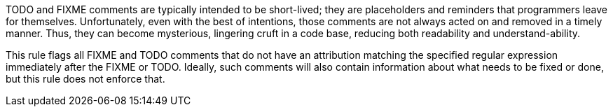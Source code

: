TODO and FIXME comments are typically intended to be short-lived; they are placeholders and reminders that programmers leave for themselves. Unfortunately, even with the best of intentions, those comments are not always acted on and removed in a timely manner. Thus, they can become mysterious, lingering cruft in a code base, reducing both readability and understand-ability.

This rule flags all FIXME and TODO comments that do not have an attribution matching the specified regular expression immediately after the FIXME or TODO. Ideally, such comments will also contain information about what needs to be fixed or done, but this rule does not enforce that.
